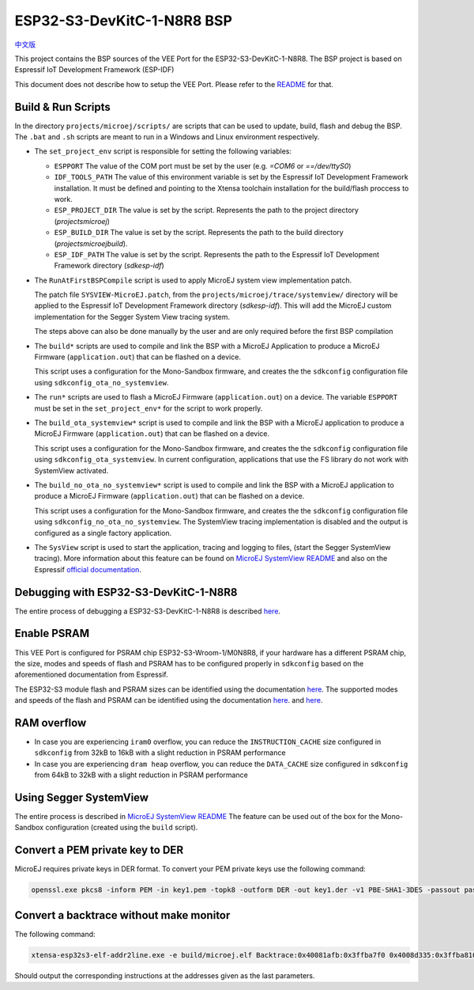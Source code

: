 .. 
    Copyright 2022 MicroEJ Corp. All rights reserved.
    Use of this source code is governed by a BSD-style license that can be found with this software.

.. |BOARD_NAME| replace:: ESP32-S3-DevKitC-1-N8R8
.. |VEEPORT| replace:: VEE Port
.. |RTOS| replace:: FreeRTOS RTOS
.. |MANUFACTURER| replace:: Espressif
.. |BSP_FULL_NAME| replace:: Espressif IoT Development Framework 
.. |BSP_SHORT_NAME| replace:: ESP-IDF

.. _中文版: ./docs/zn_CH/README_CN.rst
.. _README: ./../../../README.rst
.. _MicroEJ SystemView README: ./trace/systemview/README.rst 

================
|BOARD_NAME| BSP
================

`中文版`_

This project contains the BSP sources of the |VEEPORT| for the
|BOARD_NAME|.  The BSP project is based on |BSP_FULL_NAME| (|BSP_SHORT_NAME|)

This document does not describe how to setup the |VEEPORT|.  Please
refer to the `README`_ for that.

Build & Run Scripts
---------------------

In the directory ``projects/microej/scripts/`` are scripts that can be
used to update, build, flash and debug the BSP.  The ``.bat`` and ``.sh`` 
scripts are meant to run in a Windows and Linux environment respectively.

- The ``set_project_env`` script is responsible for setting the following variables:

  - ``ESPPORT`` The value of the COM port must be set by the user (e.g. `=COM6`
    or `==/dev/ttyS0`)
  - ``IDF_TOOLS_PATH`` The value of this environment variable is set by the |BSP_FULL_NAME|
    installation. It must be defined and pointing to the Xtensa toolchain installation for 
    the build/flash proccess to work.
  - ``ESP_PROJECT_DIR`` The value is set by the script. Represents the path to 
    the project directory (`\projects\microej`)
  - ``ESP_BUILD_DIR`` The value is set by the script. Represents the path to the 
    build directory (`\projects\microej\build`).
  - ``ESP_IDF_PATH`` The value is set by the script. Represents the path to the 
    |BSP_FULL_NAME| directory (`\sdk\esp-idf`)

- The ``RunAtFirstBSPCompile`` script is used to apply MicroEJ system view implementation
  patch. 

  The patch file ``SYSVIEW-MicroEJ.patch``, from the 
  ``projects/microej/trace/systemview/`` directory will be applied to the |BSP_FULL_NAME|
  directory (`\sdk\esp-idf`). This will add the MicroEJ custom 
  implementation for the Segger System View tracing system.

  The steps above can also be done manually by the user and are only required before 
  the first BSP compilation

- The ``build*`` scripts are used to compile and link the BSP with a
  MicroEJ Application to produce a MicroEJ Firmware
  (``application.out``) that can be flashed on a device.

  This script uses a configuration for the Mono-Sandbox firmware, and creates the 
  the ``sdkconfig`` configuration file using ``sdkconfig_ota_no_systemview``.

- The ``run*`` scripts are used to flash a MicroEJ Firmware
  (``application.out``) on a device. The variable ``ESPPORT`` must be set in 
  the ``set_project_env*`` for the script to work properly.

- The ``build_ota_systemview*`` script is used to compile and link the BSP with a MicroEJ 
  application to produce a MicroEJ Firmware (``application.out``) that can be
  flashed on a device.

  This script uses a configuration for the Mono-Sandbox firmware, and creates the 
  the ``sdkconfig`` configuration file using ``sdkconfig_ota_systemview``.
  In current configuration, applications that use the FS library
  do not work with SystemView activated.

- The ``build_no_ota_no_systemview*`` script is used to compile and link the BSP with a MicroEJ 
  application to produce a MicroEJ Firmware (``application.out``) that can be
  flashed on a device.

  This script uses a configuration for the Mono-Sandbox firmware, and creates the 
  the ``sdkconfig`` configuration file using ``sdkconfig_no_ota_no_systemview``.
  The SystemView tracing implementation is disabled and the output is
  configured as a single factory application.

- The ``SysView`` script is used to start the application, tracing and logging
  to files, (start the Segger SystemView tracing). More information about this feature
  can be found on `MicroEJ SystemView README`_ and also on the |MANUFACTURER| `official 
  documentation <https://docs.espressif.com/projects/esp-idf/en/v5.0/esp32s3/api-guides/app_trace.html#system-behavior-analysis-with-segger-systemview>`_.

Debugging with |BOARD_NAME|
---------------------------

The entire process of debugging a |BOARD_NAME| is described `here <https://docs.espressif.com/projects/esp-idf/en/v5.0/esp32s3/api-guides/jtag-debugging/using-debugger.html>`_.

Enable PSRAM
------------

This |VEEPORT| is configured for PSRAM chip ESP32-S3-Wroom-1/M0N8R8, if your hardware has a different PSRAM chip, the size, modes and speeds of flash and PSRAM has to be configured properly in ``sdkconfig`` based on the aforementioned documentation from |MANUFACTURER|.

The ESP32-S3 module flash and PSRAM sizes can be identified using the documentation `here <https://www.espressif.com/sites/default/files/documentation/espressif_module_packaging_information_en.pdf>`_.
The supported modes and speeds of the flash and PSRAM can be identified using the documentation `here <https://www.espressif.com/sites/default/files/documentation/esp32-s3-wroom-1_wroom-1u_datasheet_en.pdf>`_.
and `here <https://docs.espressif.com/projects/esp-idf/en/v5.0/esp32s3/api-guides/flash_psram_config.html?highlight=psram>`_.

RAM overflow
------------

- In case you are experiencing ``iram0`` overflow, you can reduce the ``INSTRUCTION_CACHE`` size configured in ``sdkconfig`` from 32kB to 16kB with a slight reduction in PSRAM performance
- In case you are experiencing ``dram heap`` overflow, you can reduce the ``DATA_CACHE`` size configured in ``sdkconfig`` from 64kB to 32kB with a slight reduction in PSRAM performance

Using Segger SystemView
-----------------------

The entire process is described in `MicroEJ SystemView README`_
The feature can be used out of the box for the Mono-Sandbox configuration (created using the
``build`` script). 

Convert a PEM private key to DER
--------------------------------

MicroEJ requires private keys in DER format. To convert your PEM
private keys use the following command:

.. code-block:: console

	openssl.exe pkcs8 -inform PEM -in key1.pem -topk8 -outform DER -out key1.der -v1 PBE-SHA1-3DES -passout pass:<my_password>

Convert a backtrace without make monitor
----------------------------------------

The following command:

.. code-block:: console

	xtensa-esp32s3-elf-addr2line.exe -e build/microej.elf Backtrace:0x40081afb:0x3ffba7f0 0x4008d335:0x3ffba810 0x40092cae:0x3ffba830 0x4008bb0f:0x3ffba8a0

Should output the corresponding instructions at the addresses given as
the last parameters.


